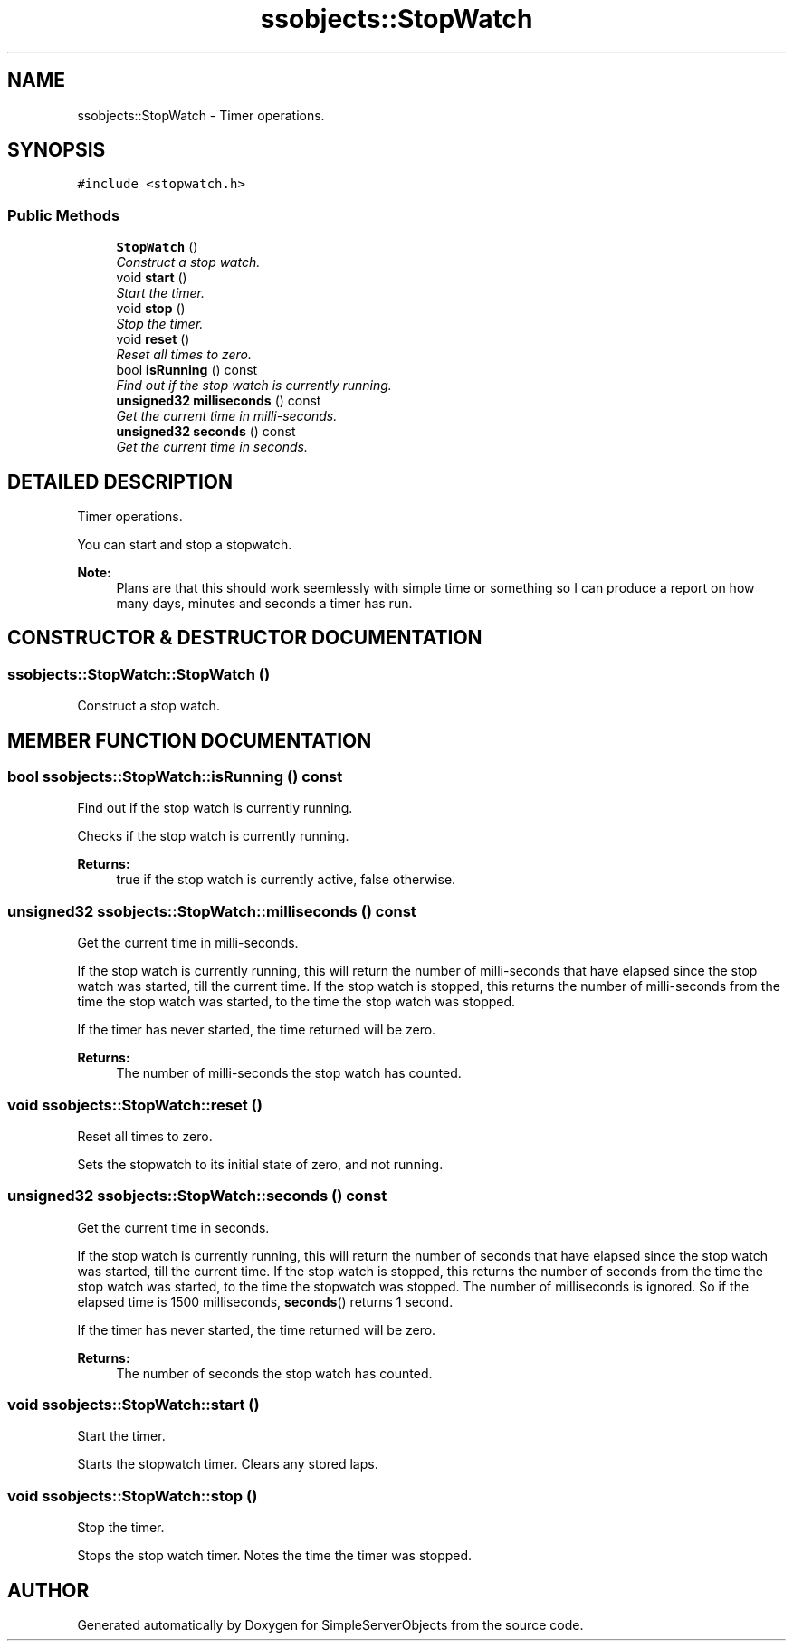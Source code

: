 .TH "ssobjects::StopWatch" 3 "25 Sep 2001" "SimpleServerObjects" \" -*- nroff -*-
.ad l
.nh
.SH NAME
ssobjects::StopWatch \- Timer operations. 
.SH SYNOPSIS
.br
.PP
\fC#include <stopwatch.h>\fP
.PP
.SS "Public Methods"

.in +1c
.ti -1c
.RI "\fBStopWatch\fP ()"
.br
.RI "\fIConstruct a stop watch.\fP"
.ti -1c
.RI "void \fBstart\fP ()"
.br
.RI "\fIStart the timer.\fP"
.ti -1c
.RI "void \fBstop\fP ()"
.br
.RI "\fIStop the timer.\fP"
.ti -1c
.RI "void \fBreset\fP ()"
.br
.RI "\fIReset all times to zero.\fP"
.ti -1c
.RI "bool \fBisRunning\fP () const"
.br
.RI "\fIFind out if the stop watch is currently running.\fP"
.ti -1c
.RI "\fBunsigned32\fP \fBmilliseconds\fP () const"
.br
.RI "\fIGet the current time in milli-seconds.\fP"
.ti -1c
.RI "\fBunsigned32\fP \fBseconds\fP () const"
.br
.RI "\fIGet the current time in seconds.\fP"
.in -1c
.SH "DETAILED DESCRIPTION"
.PP 
Timer operations.
.PP
.PP
 You can start and stop a stopwatch.
.PP
\fBNote: \fP
.in +1c
Plans are that this should work seemlessly with simple time or something so I can produce a report on how many days, minutes and seconds a timer has run. 
.PP
.SH "CONSTRUCTOR & DESTRUCTOR DOCUMENTATION"
.PP 
.SS "ssobjects::StopWatch::StopWatch ()"
.PP
Construct a stop watch.
.PP
.SH "MEMBER FUNCTION DOCUMENTATION"
.PP 
.SS "bool ssobjects::StopWatch::isRunning () const"
.PP
Find out if the stop watch is currently running.
.PP
Checks if the stop watch is currently running.
.PP
\fBReturns: \fP
.in +1c
true if the stop watch is currently active, false otherwise. 
.SS "\fBunsigned32\fP ssobjects::StopWatch::milliseconds () const"
.PP
Get the current time in milli-seconds.
.PP
If the stop watch is currently running, this will return the number of milli-seconds that have elapsed since the stop watch was started, till the current time. If the stop watch is stopped, this returns the number of milli-seconds from the time the stop watch was started, to the time the stop watch was stopped.
.PP
If the timer has never started, the time returned will be zero.
.PP
\fBReturns: \fP
.in +1c
The number of milli-seconds the stop watch has counted. 
.SS "void ssobjects::StopWatch::reset ()"
.PP
Reset all times to zero.
.PP
Sets the stopwatch to its initial state of zero, and not running. 
.SS "\fBunsigned32\fP ssobjects::StopWatch::seconds () const"
.PP
Get the current time in seconds.
.PP
If the stop watch is currently running, this will return the number of seconds that have elapsed since the stop watch was started, till the current time. If the stop watch is stopped, this returns the number of seconds from the time the stop watch was started, to the time the stopwatch was stopped. The number of milliseconds is ignored. So if the elapsed time is 1500 milliseconds, \fBseconds\fP() returns 1 second.
.PP
If the timer has never started, the time returned will be zero.
.PP
\fBReturns: \fP
.in +1c
The number of seconds the stop watch has counted. 
.SS "void ssobjects::StopWatch::start ()"
.PP
Start the timer.
.PP
Starts the stopwatch timer. Clears any stored laps. 
.SS "void ssobjects::StopWatch::stop ()"
.PP
Stop the timer.
.PP
Stops the stop watch timer. Notes the time the timer was stopped. 

.SH "AUTHOR"
.PP 
Generated automatically by Doxygen for SimpleServerObjects from the source code.